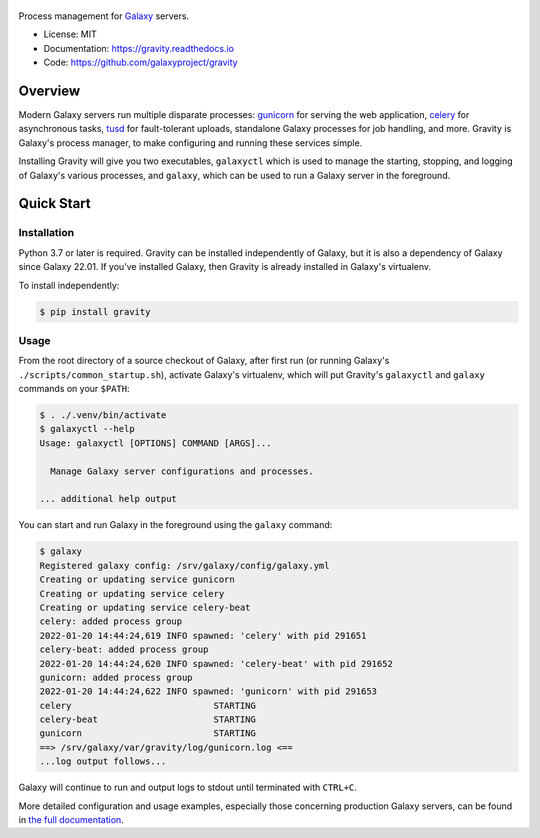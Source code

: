 .. figure:: https://raw.githubusercontent.com/galaxyproject/gravity/main/docs/gravity-logo.png
   :alt: Gravity Logo
   :align: center
   :figwidth: 100%
   :target: https://github.com/galaxyproject/gravity

Process management for `Galaxy`_ servers.

.. image:: https://readthedocs.org/projects/gravity/badge/?version=latest
   :target: http://gravity.readthedocs.io/en/latest/
   :alt: Documentation Status

.. image:: https://badge.fury.io/py/gravity.svg
   :target: https://pypi.python.org/pypi/gravity/
   :alt: Gravity on the Python Package Index (PyPI)

.. image:: https://github.com/galaxyproject/gravity/actions/workflows/test.yaml/badge.svg
   :target: https://github.com/galaxyproject/gravity/actions/workflows/test.yaml

* License: MIT
* Documentation: https://gravity.readthedocs.io
* Code: https://github.com/galaxyproject/gravity

Overview
========

Modern Galaxy servers run multiple disparate processes: `gunicorn`_ for serving the web application, `celery`_ for
asynchronous tasks, `tusd`_ for fault-tolerant uploads, standalone Galaxy processes for job handling, and more. Gravity
is Galaxy's process manager, to make configuring and running these services simple.

Installing Gravity will give you two executables, ``galaxyctl`` which is used to manage the starting, stopping, and
logging of Galaxy's various processes, and ``galaxy``, which can be used to run a Galaxy server in the foreground.

Quick Start
===========

Installation
------------

Python 3.7 or later is required. Gravity can be installed independently of Galaxy, but it is also a dependency of
Galaxy since Galaxy 22.01. If you've installed Galaxy, then Gravity is already installed in Galaxy's virtualenv.

To install independently:

.. code:: console

    $ pip install gravity

Usage
-----

From the root directory of a source checkout of Galaxy, after first run (or running Galaxy's
``./scripts/common_startup.sh``), activate Galaxy's virtualenv, which will put Gravity's ``galaxyctl`` and ``galaxy``
commands on your ``$PATH``:

.. code:: console

    $ . ./.venv/bin/activate
    $ galaxyctl --help
    Usage: galaxyctl [OPTIONS] COMMAND [ARGS]...

      Manage Galaxy server configurations and processes.

    ... additional help output

You can start and run Galaxy in the foreground using the ``galaxy`` command:

.. code:: console

    $ galaxy
    Registered galaxy config: /srv/galaxy/config/galaxy.yml
    Creating or updating service gunicorn
    Creating or updating service celery
    Creating or updating service celery-beat
    celery: added process group
    2022-01-20 14:44:24,619 INFO spawned: 'celery' with pid 291651
    celery-beat: added process group
    2022-01-20 14:44:24,620 INFO spawned: 'celery-beat' with pid 291652
    gunicorn: added process group
    2022-01-20 14:44:24,622 INFO spawned: 'gunicorn' with pid 291653
    celery                           STARTING
    celery-beat                      STARTING
    gunicorn                         STARTING
    ==> /srv/galaxy/var/gravity/log/gunicorn.log <==
    ...log output follows...

Galaxy will continue to run and output logs to stdout until terminated with ``CTRL+C``.

More detailed configuration and usage examples, especially those concerning production Galaxy servers, can be found in
`the full documentation`_.

.. _Galaxy: http://galaxyproject.org/
.. _gunicorn: https://gunicorn.org/
.. _celery: https://docs.celeryq.dev/
.. _tusd: https://tus.io/
.. _the full documentation: https://gravity.readthedocs.io
